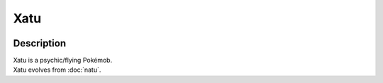 .. xatu:

Xatu
-----

.. image:: ../../_images/pokemobs/gen_2/entity_icon/textures/xatu.png
    :width: 400
    :alt: Xatu
.. image:: ../../_images/pokemobs/gen_2/entity_icon/textures/xatus.png
    :width: 400
    :alt: Xatu


Description
============
| Xatu is a psychic/flying Pokémob.
| Xatu evolves from :doc:`natu`.